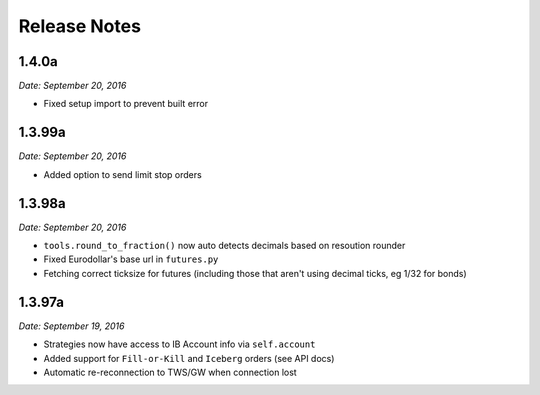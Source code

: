 Release Notes
=============

1.4.0a
-------

*Date: September 20, 2016*

- Fixed setup import to prevent built error

1.3.99a
-------

*Date: September 20, 2016*

- Added option to send limit stop orders


1.3.98a
-------

*Date: September 20, 2016*

- ``tools.round_to_fraction()`` now auto detects decimals based on resoution rounder
- Fixed Eurodollar's base url in ``futures.py``
- Fetching correct ticksize for futures (including those that aren't using decimal ticks, eg 1/32 for bonds)


1.3.97a
-------

*Date: September 19, 2016*

- Strategies now have access to IB Account info via ``self.account``
- Added support for ``Fill-or-Kill`` and ``Iceberg`` orders (see API docs)
- Automatic re-reconnection to TWS/GW when connection lost

